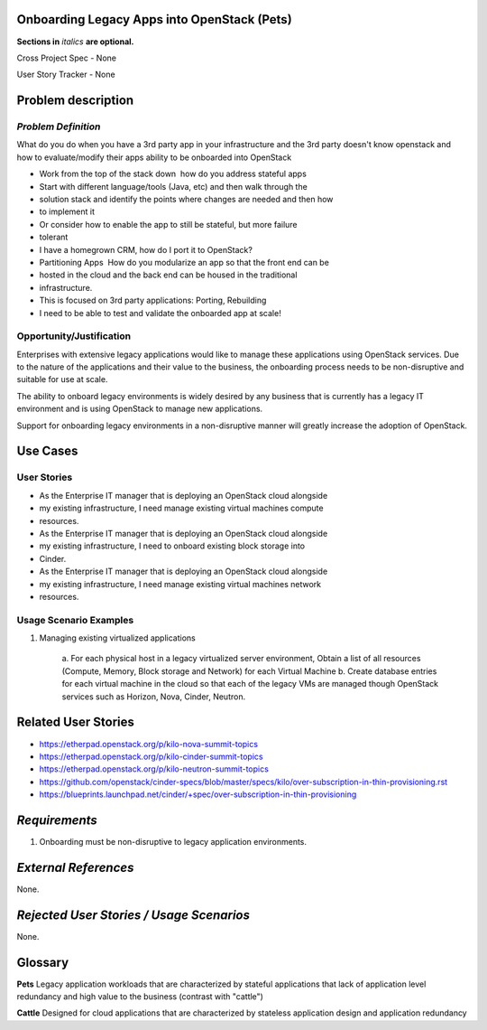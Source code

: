 .. This template should be in ReSTructured text. Please do not delete any of
.. the sections in this template.  If you have nothing to say for a whole
.. section, just write: None.  For help with syntax, see
.. http://sphinx-doc.org/rest.html You can also use an online RST editor at
.. rst.ninjs.org to generate proper RST.


Onboarding Legacy Apps into OpenStack (Pets)
===========================================
**Sections in** *italics* **are optional.**

.. In order to propose submitting a User Story as a cross project spec replace
.. 'Cross Project Spec - None' with 'Cross Project Spec - Ready for Submission'
.. after this change is accepted and merged then submit the Cross Project Spec
.. to the openstack/openstack-specs repository and replace 'Ready for
.. Submission' with a link to the review, and after merger of the Cross Project
.. spec with a link to the spec. Before proposing be sure to create and provide
.. a link to the User Story Tracker

Cross Project Spec - None

User Story Tracker - None

Problem description
====================

*Problem Definition*
--------------------
.. This section is optional.
.. Please use it to provide additional details (if available) about your user story
.. (if warranted) for further expansion for clarity.  A detailed description of the
.. problem. This should include the types of functions that you expect to run on
.. OpenStack and their interactions both with OpenStack and with external systems.
.. Please replace "None." with the problem description if you plan to use this
.. section.

What do you do when you have a 3rd party app in your infrastructure and the 3rd
party doesn't know openstack and
how to evaluate/modify their apps ability to be onboarded into OpenStack

* Work from the top of the stack down ­ how do you address stateful apps
* Start with different language/tools (Java, etc) and then walk through the
* solution stack and identify the points where changes are needed and then how
* to implement it
* Or consider how to enable the app to still be stateful, but more failure
* tolerant
* I have a homegrown CRM, how do I port it to OpenStack?
* Partitioning Apps ­ How do you modularize an app so that the front end can be
* hosted in the cloud and the back end can be housed in the traditional
* infrastructure.
* This is focused on 3rd party applications: Porting, Rebuilding
* I need to be able to test and validate the on­boarded app at scale!

Opportunity/Justification
-------------------------
.. This section is mandatory.
.. Use this section to give opportunity details that support why
.. pursuing these user stories would help address key barriers to adoption or
.. operation.

.. Some examples of information that might be included here are applicable market
.. segments, workloads, user bases, etc. and any associated data.  Please replace
.. "None." with the appropriate data.

Enterprises with extensive legacy applications would like to manage these
applications using OpenStack services. Due to the nature of the applications
and
their value to the business, the onboarding process needs to be non-disruptive
and suitable for use at scale.

The ability to onboard legacy environments is widely desired by any business
that
is currently has a legacy IT environment and is using OpenStack to manage new
applications.

Support for onboarding legacy environments in a non-disruptive manner will
greatly increase the adoption of OpenStack.

Use Cases
=========

User Stories
------------
..  This section is mandatory. You may submit multiple
.. user stories in a single submission as long as they are inter-related and can be
.. associated with a single epic and/or function.  If the user stories are
.. explaining goals that fall under different epics/themes then please complete a
.. separate submission for each group of user stories.  Please replace "None." with
.. the appropriate data.

.. A list of user stories ideally in this or a similar format:

.. * As a <type of user>, I want to <goal> so that <benefit>

* As the Enterprise IT manager that is deploying an OpenStack cloud alongside
* my existing infrastructure, I need manage existing virtual machines compute
* resources.

* As the Enterprise IT manager that is deploying an OpenStack cloud alongside
* my existing infrastructure, I need to onboard existing block storage into
* Cinder.

* As the Enterprise IT manager that is deploying an OpenStack cloud alongside
* my existing infrastructure, I need manage existing virtual machines network
* resources.

Usage Scenario Examples
------------------------
.. This section is mandatory.
.. In order to explain your user stories, if possible, provide an example in the
.. form of a scenario to show how the specified user type might interact with the
.. user story and what they might expect.  An example of a usage scenario can be
.. found at http://agilemodeling.com/artifacts/usageScenario.htm of a currently
.. implemented or documented planned solution.  Please replace "None." with the
.. appropriate data.

.. If you have multiple usage scenarios/examples (the more the merrier) you may
.. want to use a numbered list with a title for each one, like the following:

.. 1. Usage Scenario Title a. 1st Step b. 2nd Step 2. Usage Scenario Title a. 1st
.. Step b. 2nd Step 3. [...]

1. Managing existing virtualized applications

        a. For each physical host in a legacy virtualized server environment,
	Obtain a list of  all resources (Compute, Memory, Block storage and
	Network) for each Virtual Machine
	b. Create database entries for each virtual machine in the
        cloud so that each of the legacy VMs are managed though OpenStack
	services such as Horizon, Nova, Cinder, Neutron.

Related User Stories
====================
.. This section is mandatory.
.. If there are related user stories that have some overlap in the problem domain or
.. that you perceive may partially share requirements or a solution, reference them
.. here.

* https://etherpad.openstack.org/p/kilo-nova-summit-topics

* https://etherpad.openstack.org/p/kilo-cinder-summit-topics

* https://etherpad.openstack.org/p/kilo-neutron-summit-topics

* https://github.com/openstack/cinder-specs/blob/master/specs/kilo/over-subscription-in-thin-provisioning.rst

* https://blueprints.launchpad.net/cinder/+spec/over-subscription-in-thin-provisioning

*Requirements*
==============
.. This section is optional.  It might be useful to specify
.. additional requirements that should be considered but may not be
.. apparent through the user story and usage examples.  This information will help
.. the development be aware of any additional known constraints that need to be met
.. for adoption of the newly implemented features/functionality.  Use this section
.. to define the functions that must be available or any specific technical
.. requirements that exist in order to successfully support your use case. If there
.. are requirements that are external to OpenStack, note them as such. Please
.. always add a comprehensible description to ensure that people understand your
.. need.

.. * 1st Requirement
.. * 2nd Requirement
.. * [...]

1. Onboarding must be non-disruptive to legacy application environments.

*External References*
=====================
.. This section is optional.
.. Please use this section to add references for standards or well-defined
.. mechanisms.  You can also use this section to reference existing functionality
.. that fits your user story outside of OpenStack.  If any of your requirements
.. specifically call for the implementation of a standard or protocol or other
.. well-defined mechanism, use this section to list them.

None.

*Rejected User Stories / Usage Scenarios*
=========================================
.. This is optional
.. Please fill out this section after a User Story has been submitted as a
.. cross project spec to highlight any user stories deemed out of scope of the
.. relevant cross project spec.

None.

Glossary
========
.. This section is optional.
.. It is highly suggested that you define any terms,
.. abbreviations that are not   commonly used in order to ensure
.. that your user story is understood properly.

.. Provide a list of acronyms, their expansions, and what they actually mean in
.. general language here. Define any terms that are specific to your problem
.. domain. If there are devices, appliances, or software stacks that you expect to
.. interact with OpenStack, list them here.

.. Remember: OpenStack is used for a large number of deployments, and the better
.. you communicate your user story, the more likely it is to be considered by the
.. project teams and the product working group.

.. Examples:
.. **reST** reStructuredText is a simple markup language
.. **TLA** Three-Letter Abbreviation is an abbreviation consisting of three letters
.. **xyz** Another example abbreviation
**Pets** Legacy application workloads that are characterized by stateful
applications that lack of application level redundancy and high value to the
business (contrast with "cattle")

**Cattle** Designed for cloud applications that are characterized by stateless
application design and application redundancy
